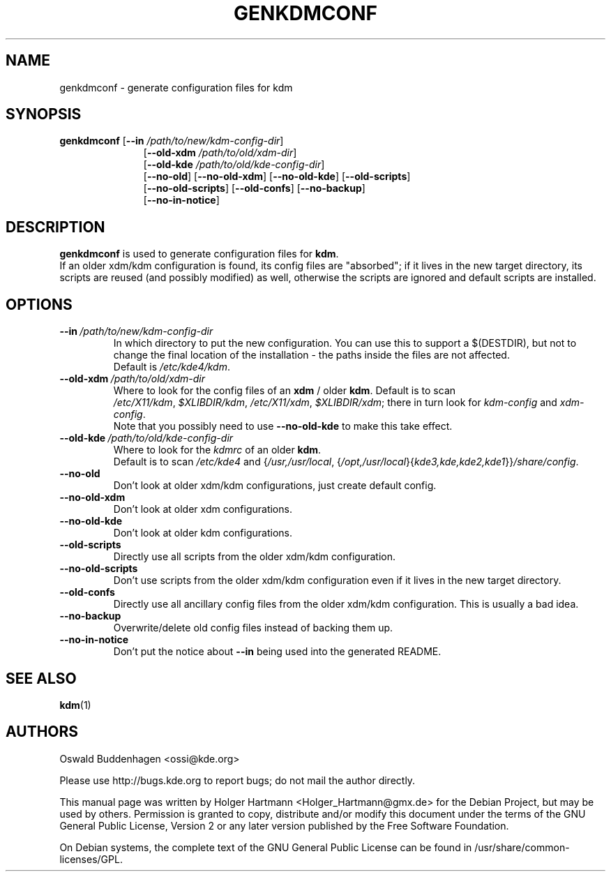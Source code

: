 .\" This file was generated by (a slightly modified) kdemangen.pl and edited by hand
.TH GENKDMCONF 1 "June 2006" "K Desktop Environment" "generate configuration files for kdm"
.SH NAME
genkdmconf
\- generate configuration files for kdm
.SH SYNOPSIS
\fBgenkdmconf\fP
.RB [ \-\-in
.IR /path/to/new/kdm\-config\-dir ]
.RS 11
.RB [ \-\-old\-xdm
.IR /path/to/old/xdm\-dir ]
.br
.RB [ \-\-old\-kde
.IR /path/to/old/kde\-config\-dir ]
.br
.RB [ \-\-no\-old ]
.RB [ \-\-no\-old\-xdm ]
.RB [ \-\-no\-old\-kde ]
.RB [ \-\-old\-scripts ]
.br
.RB [ \-\-no\-old\-scripts ]
.RB [ \-\-old\-confs ]
.RB [ \-\-no\-backup ]
.br
.RB [ \-\-no\-in\-notice ]
.RE

.SH DESCRIPTION
\fBgenkdmconf\fP is used to generate configuration files for \fBkdm\fP.
.br
If an older xdm/kdm configuration is found, its config files are "absorbed";
if it lives in the new target directory, its scripts are reused (and possibly
modified) as well, otherwise the scripts are ignored and default scripts are
installed.
.SH OPTIONS
.TP
.BI \-\-in \ /path/to/new/kdm\-config\-dir
In which directory to put the new configuration. You can use this to support a $(DESTDIR), but not to change the final location of the installation \- the paths inside the files are not affected.
.br
Default is \fI/etc/kde4/kdm\fP.
.TP
.BI \-\-old\-xdm \ /path/to/old/xdm\-dir
Where to look for the config files of an \fBxdm\fP / older \fBkdm\fP. Default is to scan
.IR /etc/X11/kdm , \ $XLIBDIR/kdm , \ /etc/X11/xdm , \ $XLIBDIR/xdm ;
there in turn look for \fIkdm\-config\fP and \fIxdm\-config\fP.
.br
Note that you possibly need to use \fB\-\-no\-old\-kde\fP to make this take effect.
.TP
.BI \-\-old\-kde \ /path/to/old/kde\-config\-dir
Where to look for the \fIkdmrc\fP of an older \fBkdm\fP.
.br
.RI Default\ is\ to\ scan\  /etc/kde4 \ and\ { /usr,/usr/local ,
.RI { /opt,/usr/local }{ kde3,kde,kde2,kde1 }} /share/config .
.TP
.B \-\-no\-old
Don't look at older xdm/kdm configurations, just create default config.
.TP
.B \-\-no\-old\-xdm
Don't look at older xdm configurations.
.TP
.B \-\-no\-old\-kde
Don't look at older kdm configurations.
.TP
.B \-\-old\-scripts
Directly use all scripts from the older xdm/kdm configuration.
.TP
.B \-\-no\-old\-scripts
Don't use scripts from the older xdm/kdm configuration even if it lives in the new target directory.
.TP
.B \-\-old\-confs
Directly use all ancillary config files from the older xdm/kdm configuration. This is usually a bad idea.
.TP
.B \-\-no\-backup
Overwrite/delete old config files instead of backing them up.
.TP
.B \-\-no\-in\-notice
Don't put the notice about \fB\-\-in\fP being used into the generated README.
.SH SEE ALSO
.BR kdm (1)
.SH AUTHORS
.nf
Oswald Buddenhagen <ossi@kde.org>

.br
.fi
Please use http://bugs.kde.org to report bugs; do not mail the author directly.
.PP
This manual page was written by Holger Hartmann <Holger_Hartmann@gmx.de> for the Debian Project, but may be used by others. Permission is granted to copy, distribute and/or modify this document under the terms of the GNU General Public License, Version 2 or any later version published by the Free Software Foundation.
.PP
On Debian systems, the complete text of the GNU General Public License can be found in /usr/share/common\-licenses/GPL.
